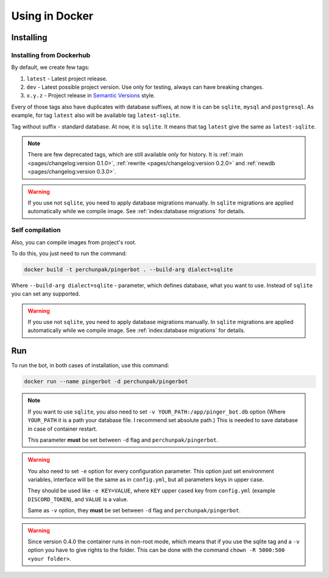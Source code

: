 ###############
Using in Docker
###############


**********
Installing
**********


Installing from Dockerhub
=========================

By default, we create few tags:

#. ``latest`` - Latest project release.
#. ``dev`` - Latest possible project version.
   Use only for testing, always can have breaking changes.
#. ``x.y.z`` - Project release in `Semantic Versions
   <https://semver.org/>`_ style.

Every of those tags also have duplicates with database suffixes, at now
it is can be ``sqlite``, ``mysql`` and ``postgresql``. As example, for tag
``latest`` also will be available tag ``latest-sqlite``.

Tag without suffix - standard database. At now, it is ``sqlite``.
It means that tag ``latest`` give the same as ``latest-sqlite``.

.. note::
  There are few deprecated tags, which are still available only for history. It is
  :ref:`main <pages/changelog:version 0.1.0>`,
  :ref:`rewrite <pages/changelog:version 0.2.0>` and
  :ref:`newdb <pages/changelog:version 0.3.0>`.

.. warning::
  If you use not ``sqlite``, you need to apply database migrations manually.
  In ``sqlite`` migrations are applied automatically while we compile image.
  See :ref:`index:database migrations` for details.

.. seealso::
  `Our page on Dockerhub with all available tags.
  <https://hub.docker.com/r/perchunpak/pingerbot/tags>`_


Self compilation
================

Also, you can compile images from project's root.

To do this, you just need to run the command:

.. code-block:: bash

  docker build -t perchunpak/pingerbot . --build-arg dialect=sqlite

Where ``--build-arg dialect=sqlite`` - parameter, which defines database,
what you want to use. Instead of ``sqlite`` you can set any supported.

.. warning::
  If you use not ``sqlite``, you need to apply database migrations manually.
  In ``sqlite`` migrations are applied automatically while we compile image.
  See :ref:`index:database migrations` for details.

***
Run
***

To run the bot, in both cases of installation, use this command:

.. code-block:: bash

  docker run --name pingerbot -d perchunpak/pingerbot

.. note::
  If you want to use ``sqlite``, you also need to set
  ``-v YOUR_PATH:/app/pinger_bot.db`` option (Where ``YOUR_PATH`` it is a
  path your database file. I recommend set absolute path.)
  This is needed to save database in case of container restart.

  This parameter **must** be set between ``-d`` flag and ``perchunpak/pingerbot``.

.. warning::
  You also need to set ``-e`` option for every configuration parameter.
  This option just set environment variables, interface will be the same as
  in ``config.yml``, but all parameters keys in upper case.

  They should be used like ``-e KEY=VALUE``, where ``KEY`` upper cased key
  from ``config.yml`` (example ``DISCORD_TOKEN``), and ``VALUE`` is a value.

  Same as ``-v`` option, they **must** be set between ``-d`` flag and
  ``perchunpak/pingerbot``.

.. warning::
  Since version 0.4.0 the container runs in non-root mode, which means that
  if you use the sqlite tag and a ``-v`` option you have to give rights
  to the folder. This can be done with the command ``chown -R 5000:500 <your folder>``.

.. seealso::
  `podman <https://podman.io>`_ as replacement for a Docker.

.. seealso::
  Command

  .. code-block:: bash

    docker run --help

  For full list of arguments and possibilities, upper I wrote only basics.
